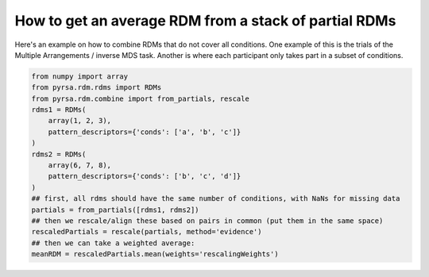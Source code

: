 .. _rescale_partials:

How to get an average RDM from a stack of partial RDMs
======================================================

Here's an example on how to combine RDMs that do not cover all conditions.
One example of this is the trials of the Multiple Arrangements / inverse MDS task.
Another is where each participant only takes part in a subset of conditions.

.. code-block:: python

    from numpy import array
    from pyrsa.rdm.rdms import RDMs
    from pyrsa.rdm.combine import from_partials, rescale
    rdms1 = RDMs(
        array(1, 2, 3),
        pattern_descriptors={'conds': ['a', 'b', 'c']}
    )
    rdms2 = RDMs(
        array(6, 7, 8),
        pattern_descriptors={'conds': ['b', 'c', 'd']}
    )
    ## first, all rdms should have the same number of conditions, with NaNs for missing data
    partials = from_partials([rdms1, rdms2])
    ## then we rescale/align these based on pairs in common (put them in the same space)
    rescaledPartials = rescale(partials, method='evidence')
    ## then we can take a weighted average:
    meanRDM = rescaledPartials.mean(weights='rescalingWeights')
